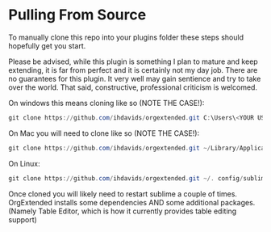 * Pulling From Source
    To manually clone this repo into your plugins folder these steps should hopefully get you start. 

    Please be advised, while this plugin is 
    something I plan to mature and keep extending, it is far from perfect
    and it is certainly not my day job. There are no guarantees for this plugin. It very well may gain sentience and try to take over the world.
    That said, constructive, professional criticism is welcomed.

    On windows this means cloning like so (NOTE THE CASE!):

    #+BEGIN_SRC powershell
    git clone https://github.com/ihdavids/orgextended.git C:\Users\<YOUR USERNAME>\AppData\Roaming\Sublime Text\Packages\OrgExtended
    #+END_SRC    

    On Mac you will need to clone like so (NOTE THE CASE!):

    #+BEGIN_SRC powershell
     git clone https://github.com/ihdavids/orgextended.git ~/Library/Application Support/Sublime Text 3/Packages/OrgExtended  
    #+END_SRC 

    On Linux:

    #+BEGIN_SRC powershell
     git clone https://github.com/ihdavids/orgextended.git ~/. config/sublime-text-3/Packages/OrgExtended 
    #+END_SRC

    Once cloned you will likely need to restart sublime a couple of times.
    OrgExtended installs some dependencies AND some additional packages.
    (Namely Table Editor, which is how it currently provides table editing support)
